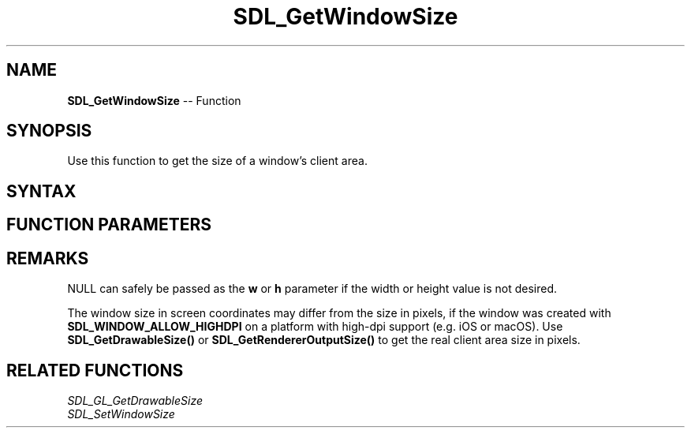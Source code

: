 .TH SDL_GetWindowSize 3 "2018.10.07" "https://github.com/haxpor/sdl2-manpage" "SDL2"
.SH NAME
\fBSDL_GetWindowSize\fR -- Function

.SH SYNOPSIS
Use this function to get the size of a window's client area.

.SH SYNTAX
.TS
tab(:) allbox;
a.
T{
.nf
void SDL_GetWindowSize(SDL_Window*    window,
                       int*           w,
                       int*           h)
.fi
T}
.TE

.SH FUNCTION PARAMETERS
.TS
tab(:) allbox;
ab l.
window:T{
the window to query the width and height from
T}
w:T{
a pointer filled in with the width of the window, in screen coordinates, may be NULL
T}
h:T{
a pointer filled in withthe height of the window, in screen coordinates, may be NULL
T}
.TE

.SH REMARKS
NULL can safely be passed as the \fBw\fR or \fBh\fR parameter if the width or height value is not desired.

The window size in screen coordinates may differ from the size in pixels, if the window was created with \fBSDL_WINDOW_ALLOW_HIGHDPI\fR on a platform with high-dpi support (e.g. iOS or macOS). Use \fBSDL_GetDrawableSize()\fR or \fBSDL_GetRendererOutputSize()\fR to get the real client area size in pixels.

.SH RELATED FUNCTIONS
\fISDL_GL_GetDrawableSize\fR
.br
\fISDL_SetWindowSize\fR
